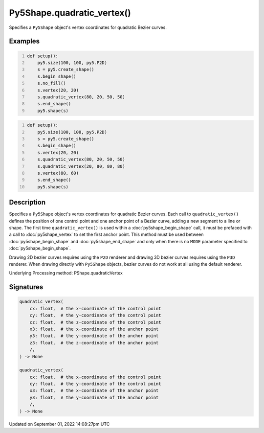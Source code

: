 Py5Shape.quadratic_vertex()
===========================

Specifies a ``Py5Shape`` object's vertex coordinates for quadratic Bezier curves.

Examples
--------

.. raw:: html

    <div class="example-table">

.. raw:: html

    <div class="example-row"><div class="example-cell-image">

.. image:: /images/reference/Py5Shape_bezier_vertex_0.png
    :alt: example picture for quadratic_vertex()

.. raw:: html

    </div><div class="example-cell-code">

.. code:: python
    :number-lines:

    def setup():
        py5.size(100, 100, py5.P2D)
        s = py5.create_shape()
        s.begin_shape()
        s.no_fill()
        s.vertex(20, 20)
        s.quadratic_vertex(80, 20, 50, 50)
        s.end_shape()
        py5.shape(s)

.. raw:: html

    </div></div>

.. raw:: html

    <div class="example-row"><div class="example-cell-image">

.. image:: /images/reference/Py5Shape_bezier_vertex_1.png
    :alt: example picture for quadratic_vertex()

.. raw:: html

    </div><div class="example-cell-code">

.. code:: python
    :number-lines:

    def setup():
        py5.size(100, 100, py5.P2D)
        s = py5.create_shape()
        s.begin_shape()
        s.vertex(20, 20)
        s.quadratic_vertex(80, 20, 50, 50)
        s.quadratic_vertex(20, 80, 80, 80)
        s.vertex(80, 60)
        s.end_shape()
        py5.shape(s)

.. raw:: html

    </div></div>

.. raw:: html

    </div>

Description
-----------

Specifies a ``Py5Shape`` object's vertex coordinates for quadratic Bezier curves. Each call to ``quadratic_vertex()`` defines the position of one control point and one anchor point of a Bezier curve, adding a new segment to a line or shape. The first time ``quadratic_vertex()`` is used within a :doc:`py5shape_begin_shape` call, it must be prefaced with a call to :doc:`py5shape_vertex` to set the first anchor point. This method must be used between :doc:`py5shape_begin_shape` and :doc:`py5shape_end_shape` and only when there is no ``MODE`` parameter specified to :doc:`py5shape_begin_shape`.

Drawing 2D bezier curves requires using the ``P2D`` renderer and drawing 3D bezier curves requires using the ``P3D`` renderer. When drawing directly with ``Py5Shape`` objects, bezier curves do not work at all using the default renderer.

Underlying Processing method: PShape.quadraticVertex

Signatures
----------

.. code:: python

    quadratic_vertex(
        cx: float,  # the x-coordinate of the control point
        cy: float,  # the y-coordinate of the control point
        cz: float,  # the z-coordinate of the control point
        x3: float,  # the x-coordinate of the anchor point
        y3: float,  # the y-coordinate of the anchor point
        z3: float,  # the z-coordinate of the anchor point
        /,
    ) -> None

    quadratic_vertex(
        cx: float,  # the x-coordinate of the control point
        cy: float,  # the y-coordinate of the control point
        x3: float,  # the x-coordinate of the anchor point
        y3: float,  # the y-coordinate of the anchor point
        /,
    ) -> None

Updated on September 01, 2022 14:08:27pm UTC


